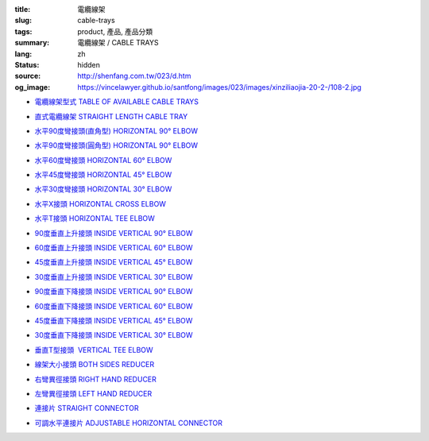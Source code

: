 :title: 電纜線架
:slug: cable-trays
:tags: product, 產品, 產品分類
:summary: 電纜線架 / CABLE TRAYS
:lang: zh
:status: hidden
:source: http://shenfang.com.tw/023/d.htm
:og_image: https://vincelawyer.github.io/santfong/images/023/images/xinziliaojia-20-2-/108-2.jpg


- `電纜線架型式 TABLE OF AVAILABLE CABLE TRAYS <{filename}table-of-available-cable-trays.rst>`_

  .. image:: {filename}/images/023/images/xinziliaojia-20-2-/108-2.jpg
     :name: http://shenfang.com.tw/023/images/新資料夾%20(2)/108-2.JPG
     :alt: product
     :class: product-image-thumbnail

- `直式電纜線架 STRAIGHT LENGTH CABLE TRAY <{filename}straight-length-cable-tray.rst>`_

  .. image:: {filename}/images/023/images/xinziliaojia-20-2-/108-2.jpg
     :name: https://shenfang.com.tw/023/images/新資料夾%20(2)/108-2.JPG
     :alt: product
     :class: product-image-thumbnail

- `水平90度彎接頭(直角型) HORIZONTAL 90° ELBOW <{filename}horizontal-90-elbow.rst>`_

  .. image:: {filename}/images/023/images/xinziliaojia/90zhijiaowanjietou-xianjia.jpg
     :name: http://shenfang.com.tw/023/images/新資料夾/90直角彎接頭-線架.JPG
     :alt: product
     :class: product-image-thumbnail

- `水平90度彎接頭(圓角型) HORIZONTAL 90° ELBOW <{filename}horizontal-90-elbow-2.rst>`_

  .. image:: {filename}/images/023/images/xinziliaojia/90yuanjiaowanjietou-xianjia.jpg
     :name: http://shenfang.com.tw/023/images/新資料夾/90圓角彎接頭-線架.JPG
     :alt: product
     :class: product-image-thumbnail

- `水平60度彎接頭 HORIZONTAL 60° ELBOW <{filename}horizontal-60-elbow.rst>`_

  .. image:: {filename}/images/023/images/xinziliaojia/60wanjietou-xianjia.jpg
     :name: http://shenfang.com.tw/023/images/新資料夾/60彎接頭-線架.JPG
     :alt: product
     :class: product-image-thumbnail

- `水平45度彎接頭 HORIZONTAL 45° ELBOW <{filename}horizontal-45-elbow.rst>`_

  .. image:: {filename}/images/023/images/xinziliaojia/45wanjietou-xianjia.jpg
     :name: http://shenfang.com.tw/023/images/新資料夾/45彎接頭-線架.JPG
     :alt: product
     :class: product-image-thumbnail

- `水平30度彎接頭 HORIZONTAL 30° ELBOW <{filename}horizontal-30-elbow.rst>`_

  .. image:: {filename}/images/023/images/xinziliaojia/30wanjietou-xianjia.jpg
     :name: http://shenfang.com.tw/023/images/新資料夾/30彎接頭-線架.JPG
     :alt: product
     :class: product-image-thumbnail

- `水平X接頭 HORIZONTAL CROSS ELBOW <{filename}horizontal-cross-elbow.rst>`_

  .. image:: {filename}/images/023/images/xinziliaojia/x.jpg
     :name: http://shenfang.com.tw/023/images/新資料夾/x.JPG
     :alt: product
     :class: product-image-thumbnail

- `水平T接頭 HORIZONTAL TEE ELBOW <{filename}horizontal-tee-elbow.rst>`_

  .. image:: {filename}/images/023/images/xinziliaojia/t.jpg
     :name: http://shenfang.com.tw/023/images/新資料夾/T.JPG
     :alt: product
     :class: product-image-thumbnail

- `90度垂直上升接頭 INSIDE VERTICAL 90° ELBOW <{filename}inside-vertical-90-elbow.rst>`_

  .. image:: {filename}/images/023/images/xinziliaojia/90chuizhishangshengjietou-xianjia.jpg
     :name: http://shenfang.com.tw/023/images/新資料夾/90垂直上升接頭-線架.JPG
     :alt: product
     :class: product-image-thumbnail

- `60度垂直上升接頭 INSIDE VERTICAL 60° ELBOW <{filename}inside-vertical-60-elbow.rst>`_

  .. image:: {filename}/images/023/images/xinziliaojia/60chuizhishangshengjietou-xianjia.jpg
     :name: http://shenfang.com.tw/023/images/新資料夾/60垂直上升接頭-線架.JPG
     :alt: product
     :class: product-image-thumbnail

- `45度垂直上升接頭 INSIDE VERTICAL 45° ELBOW <{filename}inside-vertical-45-elbow.rst>`_

  .. image:: {filename}/images/023/images/xinziliaojia/45chuizhishangshengjietou-xianjia.jpg
     :name: http://shenfang.com.tw/023/images/新資料夾/45垂直上升接頭-線架.JPG
     :alt: product
     :class: product-image-thumbnail

- `30度垂直上升接頭 INSIDE VERTICAL 30° ELBOW <{filename}inside-vertical-30-elbow.rst>`_

  .. image:: {filename}/images/023/images/xinziliaojia/30chuizhishangshengjietou-xianjia.jpg
     :name: http://shenfang.com.tw/023/images/新資料夾/30垂直上升接頭-線架.JPG
     :alt: product
     :class: product-image-thumbnail

- `90度垂直下降接頭 INSIDE VERTICAL 90° ELBOW <{filename}inside-vertical-90-elbow-2.rst>`_

  .. image:: {filename}/images/023/images/xinziliaojia/90chuizhixiajiangjietou-xianjia.jpg
     :name: http://shenfang.com.tw/023/images/新資料夾/90垂直下降接頭-線架.JPG
     :alt: product
     :class: product-image-thumbnail

- `60度垂直下降接頭 INSIDE VERTICAL 60° ELBOW <{filename}inside-vertical-60-elbow-2.rst>`_

  .. image:: {filename}/images/023/images/xinziliaojia/60chuizhixiajiangjietou-xianjia.jpg
     :name: http://shenfang.com.tw/023/images/新資料夾/60垂直下降接頭-線架.JPG
     :alt: product
     :class: product-image-thumbnail

- `45度垂直下降接頭 INSIDE VERTICAL 45° ELBOW <{filename}inside-vertical-45-elbow-2.rst>`_

  .. image:: {filename}/images/023/images/xinziliaojia/45chuizhixiajiangjietou-xianjia.jpg
     :name: http://shenfang.com.tw/023/images/新資料夾/45垂直下降接頭-線架.JPG
     :alt: product
     :class: product-image-thumbnail

- `30度垂直下降接頭 INSIDE VERTICAL 30° ELBOW <{filename}inside-vertical-30-elbow-2.rst>`_

  .. image:: {filename}/images/023/images/xinziliaojia/30chuizhixiajiangjietou-xianjia.jpg
     :name: http://shenfang.com.tw/023/images/新資料夾/30垂直下降接頭-線架.JPG
     :alt: product
     :class: product-image-thumbnail

- `垂直T型接頭  VERTICAL TEE ELBOW <{filename}vertical-tee-elbow.rst>`_

  .. image:: {filename}/images/023/images/xinziliaojia/chuizhitjietou-xianjia.jpg
     :name: http://shenfang.com.tw/023/images/新資料夾/垂直T接頭-線架.JPG
     :alt: product
     :class: product-image-thumbnail

- `線架大小接頭 BOTH SIDES REDUCER <{filename}both-sides-reducer.rst>`_

  .. image:: {filename}/images/023/images/xinziliaojia/daxiaotou-xianjia.jpg
     :name: http://shenfang.com.tw/023/images/新資料夾/大小頭-線架.JPG
     :alt: product
     :class: product-image-thumbnail

- `右彎異徑接頭 RIGHT HAND REDUCER <{filename}right-hand-reducer.rst>`_

  .. image:: {filename}/images/023/images/xinziliaojia/youwanjietou-xianjia.jpg
     :name: http://shenfang.com.tw/023/images/新資料夾/右彎接頭-線架.JPG
     :alt: product
     :class: product-image-thumbnail

- `左彎異徑接頭 LEFT HAND REDUCER <{filename}left-hand-reducer.rst>`_

  .. image:: {filename}/images/023/images/xinziliaojia/zuowanjietou-xianjia.jpg
     :name: http://shenfang.com.tw/023/images/新資料夾/左彎接頭-線架.JPG
     :alt: product
     :class: product-image-thumbnail

- `連接片 STRAIGHT CONNECTOR <{filename}straight-connector.rst>`_

  .. image:: {filename}/images/023/images/xinziliaojia/lianjiepian.jpg
     :name: http://shenfang.com.tw/023/images/新資料夾/連接片.JPG
     :alt: product
     :class: product-image-thumbnail

- `可調水平連接片 ADJUSTABLE HORIZONTAL CONNECTOR <{filename}adjustable-horizontal-connector.rst>`_

  .. image:: {filename}/images/023/images/xinziliaojia/shuipingkediaolianjiepian.jpg
     :name: http://shenfang.com.tw/023/images/新資料夾/水平可調連接片.JPG
     :alt: product
     :class: product-image-thumbnail
